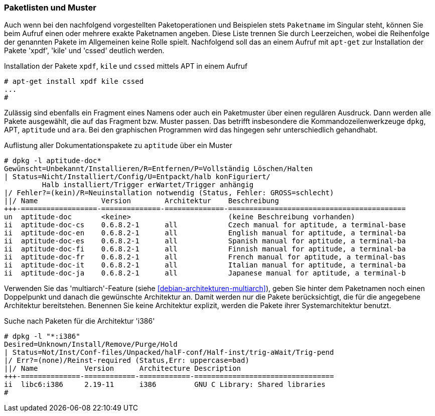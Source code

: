 // Datei: ./werkzeuge/paketoperationen/paketlisten-und-muster.adoc

// Baustelle: Fertig

[[paketlisten-und-muster]]

=== Paketlisten und Muster ===

// Stichworte für den Index
(((apt-get, install)))
(((Paketmuster)))
Auch wenn bei den nachfolgend vorgestellten Paketoperationen und
Beispielen stets `Paketname` im Singular steht, können Sie beim Aufruf
einen oder mehrere exakte Paketnamen angeben. Diese Liste trennen Sie
durch Leerzeichen, wobei die Reihenfolge der genannten Pakete im
Allgemeinen keine Rolle spielt. Nachfolgend soll das an einem Aufruf mit
`apt-get` zur Installation der Pakete 'xpdf', 'kile' und 'cssed'
deutlich werden.

.Installation der Pakete `xpdf`, `kile` und `cssed` mittels APT in einem Aufruf
----
# apt-get install xpdf kile cssed
...
#
----

Zulässig sind ebenfalls ein Fragment eines Namens oder auch ein
Paketmuster über einen regulären Ausdruck. Dann werden alle Pakete
ausgewählt, die auf das Fragment bzw. Muster passen. Das betrifft
insbesondere die Kommandozeilenwerkzeuge `dpkg`, APT, `aptitude` und
`ara`. Bei den graphischen Programmen wird das hingegen sehr
unterschiedlich gehandhabt.

.Auflistung aller Dokumentationspakete zu `aptitude` über ein Muster
----
# dpkg -l aptitude-doc*
Gewünscht=Unbekannt/Installieren/R=Entfernen/P=Vollständig Löschen/Halten
| Status=Nicht/Installiert/Config/U=Entpackt/halb konFiguriert/
         Halb installiert/Trigger erWartet/Trigger anhängig
|/ Fehler?=(kein)/R=Neuinstallation notwendig (Status, Fehler: GROSS=schlecht)
||/ Name               Version        Architektur    Beschreibung
+++-==================-==============-==============-==========================================
un  aptitude-doc       <keine>                       (keine Beschreibung vorhanden)
ii  aptitude-doc-cs    0.6.8.2-1      all            Czech manual for aptitude, a terminal-base
ii  aptitude-doc-en    0.6.8.2-1      all            English manual for aptitude, a terminal-ba
ii  aptitude-doc-es    0.6.8.2-1      all            Spanish manual for aptitude, a terminal-ba
ii  aptitude-doc-fi    0.6.8.2-1      all            Finnish manual for aptitude, a terminal-ba
ii  aptitude-doc-fr    0.6.8.2-1      all            French manual for aptitude, a terminal-bas
ii  aptitude-doc-it    0.6.8.2-1      all            Italian manual for aptitude, a terminal-ba
ii  aptitude-doc-ja    0.6.8.2-1      all            Japanese manual for aptitude, a terminal-b
----

// Stichworte für den Index
(((Paketsuche, anhand der Architektur)))
(((Paketsuche, multiarch)))
Verwenden Sie das 'multiarch'-Feature (siehe
<<debian-architekturen-multiarch>>), geben Sie hinter dem Paketnamen
noch einen Doppelpunkt und danach die gewünschte Architektur an. Damit
werden nur die Pakete berücksichtigt, die für die angegebene Architektur
bereitstehen. Benennen Sie keine Architektur explizit, werden die Pakete
ihrer Systemarchitektur benutzt.

.Suche nach Paketen für die Architektur 'i386'
----
# dpkg -l "*:i386"
Desired=Unknown/Install/Remove/Purge/Hold
| Status=Not/Inst/Conf-files/Unpacked/halF-conf/Half-inst/trig-aWait/Trig-pend
|/ Err?=(none)/Reinst-required (Status,Err: uppercase=bad)
||/ Name           Version      Architecture Description
+++-==============-============-============-=================================
ii  libc6:i386     2.19-11      i386         GNU C Library: Shared libraries
#
----

// Datei (Ende): ./werkzeuge/paketoperationen/paketlisten-und-muster.adoc
